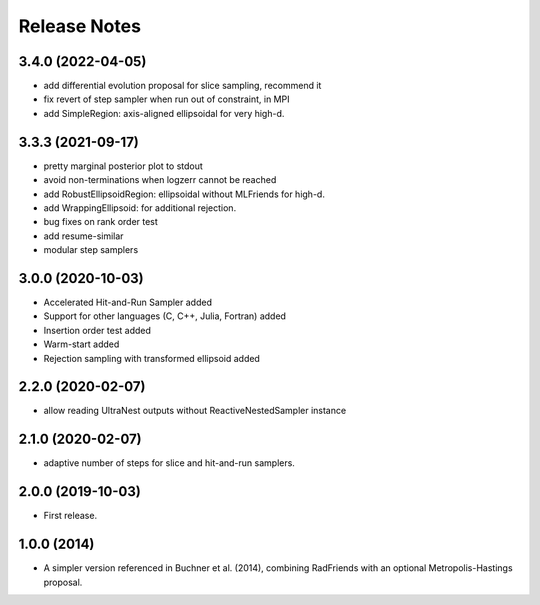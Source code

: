 ==============
Release Notes
==============

3.4.0 (2022-04-05)
------------------

* add differential evolution proposal for slice sampling, recommend it
* fix revert of step sampler when run out of constraint, in MPI
* add SimpleRegion: axis-aligned ellipsoidal for very high-d.


3.3.3 (2021-09-17)
------------------

* pretty marginal posterior plot to stdout
* avoid non-terminations when logzerr cannot be reached
* add RobustEllipsoidRegion: ellipsoidal without MLFriends for high-d.
* add WrappingEllipsoid: for additional rejection.
* bug fixes on rank order test
* add resume-similar
* modular step samplers


3.0.0 (2020-10-03)
------------------

* Accelerated Hit-and-Run Sampler added
* Support for other languages (C, C++, Julia, Fortran) added
* Insertion order test added
* Warm-start added
* Rejection sampling with transformed ellipsoid added

2.2.0 (2020-02-07)
------------------

* allow reading UltraNest outputs without ReactiveNestedSampler instance

2.1.0 (2020-02-07)
------------------

* adaptive number of steps for slice and hit-and-run samplers.

2.0.0 (2019-10-03)
------------------

* First release.

1.0.0 (2014)
------------------

* A simpler version referenced in Buchner et al. (2014),
  combining RadFriends with an optional Metropolis-Hastings proposal.
